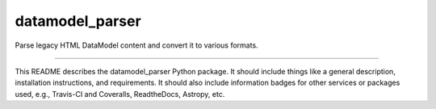 datamodel_parser
==============================

Parse legacy HTML DataModel content and convert it to various formats.

|Build Status| |Coverage Status|

------------

This README describes the datamodel_parser Python package. It should include things like a general description, installation instructions, and requirements. It should also include information badges for other services or packages used, e.g., Travis-CI and Coveralls, ReadtheDocs, Astropy, etc.

.. |Build Status| image:: https://travis-ci.org/sdss/datamodel_parser.svg?branch=master
   :target: https://travis-ci.org/sdss/datamodel_parser

.. |Coverage Status| image:: https://coveralls.io/repos/github/sdss/datamodel_parser/badge.svg?branch=master
   :target: https://coveralls.io/github/sdss/datamodel_parser?branch=master
